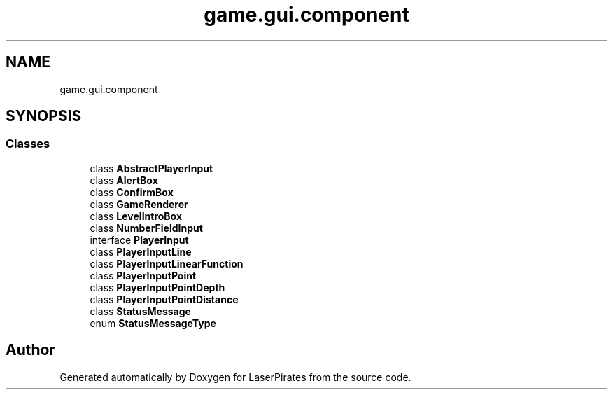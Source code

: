 .TH "game.gui.component" 3 "Sun Jun 24 2018" "LaserPirates" \" -*- nroff -*-
.ad l
.nh
.SH NAME
game.gui.component
.SH SYNOPSIS
.br
.PP
.SS "Classes"

.in +1c
.ti -1c
.RI "class \fBAbstractPlayerInput\fP"
.br
.ti -1c
.RI "class \fBAlertBox\fP"
.br
.ti -1c
.RI "class \fBConfirmBox\fP"
.br
.ti -1c
.RI "class \fBGameRenderer\fP"
.br
.ti -1c
.RI "class \fBLevelIntroBox\fP"
.br
.ti -1c
.RI "class \fBNumberFieldInput\fP"
.br
.ti -1c
.RI "interface \fBPlayerInput\fP"
.br
.ti -1c
.RI "class \fBPlayerInputLine\fP"
.br
.ti -1c
.RI "class \fBPlayerInputLinearFunction\fP"
.br
.ti -1c
.RI "class \fBPlayerInputPoint\fP"
.br
.ti -1c
.RI "class \fBPlayerInputPointDepth\fP"
.br
.ti -1c
.RI "class \fBPlayerInputPointDistance\fP"
.br
.ti -1c
.RI "class \fBStatusMessage\fP"
.br
.ti -1c
.RI "enum \fBStatusMessageType\fP"
.br
.in -1c
.SH "Author"
.PP 
Generated automatically by Doxygen for LaserPirates from the source code\&.
